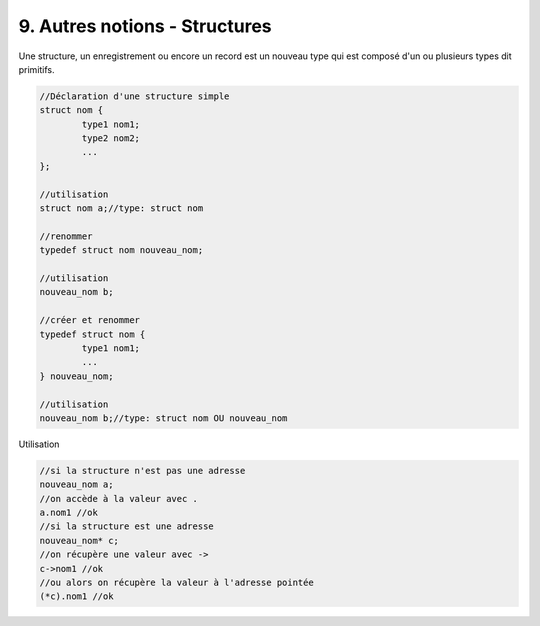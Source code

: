 ================================================================
9. Autres notions - Structures
================================================================

Une structure, un enregistrement ou encore un record est
un nouveau type qui est composé d'un ou plusieurs types dit primitifs.

.. code:: c

		//Déclaration d'une structure simple
		struct nom {
			type1 nom1;
			type2 nom2;
			...
		};

		//utilisation
		struct nom a;//type: struct nom

		//renommer
		typedef struct nom nouveau_nom;

		//utilisation
		nouveau_nom b;

		//créer et renommer
		typedef struct nom {
			type1 nom1;
			...
		} nouveau_nom;

		//utilisation
		nouveau_nom b;//type: struct nom OU nouveau_nom

Utilisation

.. code:: c

		//si la structure n'est pas une adresse
		nouveau_nom a;
		//on accède à la valeur avec .
		a.nom1 //ok
		//si la structure est une adresse
		nouveau_nom* c;
		//on récupère une valeur avec ->
		c->nom1 //ok
		//ou alors on récupère la valeur à l'adresse pointée
		(*c).nom1 //ok